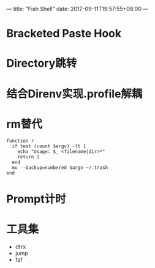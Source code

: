 ---
title: "Fish Shell"
date: 2017-09-11T19:57:55+08:00
---

* Bracketed Paste Hook

* Directory跳转

* 结合Direnv实现.profile解耦

* rm替代

#+BEGIN_SRC
function r
  if test (count $argv) -lt 1
    echo "Usage: $_ <filename|dir>*"
    return 1
  end
  mv --backup=numbered $argv ~/.trash
end
#+END_SRC

* Prompt计时

* 工具集

  - dtrx
  - jump
  - fzf
